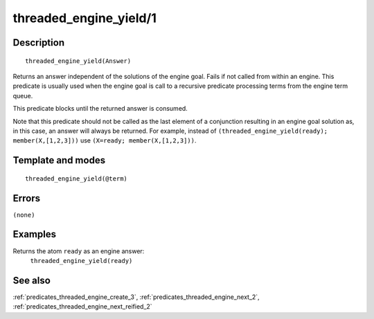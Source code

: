 
.. index:: threaded_engine_yield/1
.. _predicates_threaded_engine_yield_1:

threaded_engine_yield/1
=======================

Description
-----------

::

   threaded_engine_yield(Answer)

Returns an answer independent of the solutions of the engine goal. Fails
if not called from within an engine. This predicate is usually used when
the engine goal is call to a recursive predicate processing terms from
the engine term queue.

This predicate blocks until the returned answer is consumed.

Note that this predicate should not be called as the last element of a
conjunction resulting in an engine goal solution as, in this case, an
answer will always be returned. For example, instead of
``(threaded_engine_yield(ready); member(X,[1,2,3]))`` use
``(X=ready; member(X,[1,2,3]))``.

Template and modes
------------------

::

   threaded_engine_yield(@term)

Errors
------

``(none)``

Examples
--------

Returns the atom ``ready`` as an engine answer:
   ``threaded_engine_yield(ready)``

See also
--------

:ref:`predicates_threaded_engine_create_3`,
:ref:`predicates_threaded_engine_next_2`,
:ref:`predicates_threaded_engine_next_reified_2`

